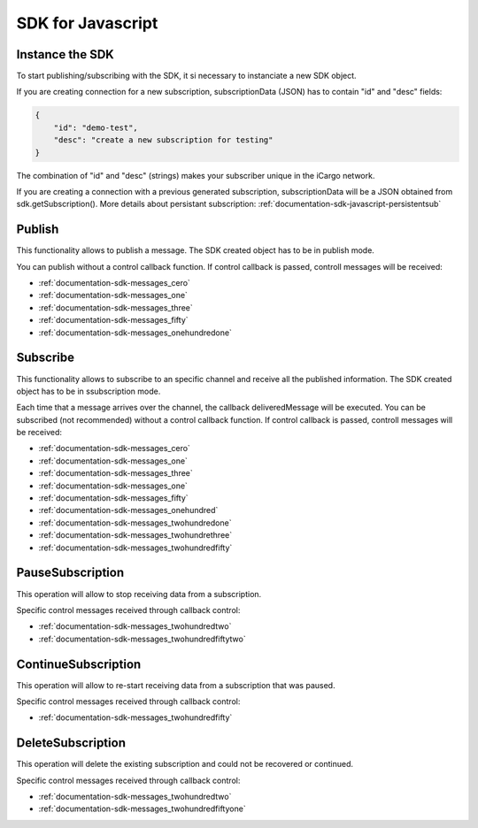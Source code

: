 .. _documentation-sdk-javascript:

SDK for Javascript
*********************


.. _sdk-create-javascript:


Instance the SDK
-----------------

To start publishing/subscribing with the SDK, it si necessary to instanciate a new SDK object.
	
.. js:function:: AeonSDK(url, subscriptionData)

	:param string url: publish/subscribe url. The constructor will determine if the url is for publish or subcribe and will set its operation mode to "publish" or "subscribe".
    :param JSON subscriptionData: Mandatory if you want to receive data through the channel. It is a JSON containing information to create a new susbcription or directly a previously created subscription.
	:returns: and SDK object

If you are creating connection for a new subscription, subscriptionData (JSON) has to contain "id" and "desc" fields:

.. code-block:: json

    {
        "id": "demo-test",
        "desc": "create a new subscription for testing"
    }
    
The combination of "id" and "desc" (strings) makes your subscriber unique in the iCargo network.

If you are creating a connection with a previous generated subscription, subscriptionData will be a JSON obtained from sdk.getSubscription(). More details about persistant subscription: :ref:`documentation-sdk-javascript-persistentsub`

.. _sdk-publishing-javascript:

Publish
-----------------

This functionality allows to publish a message. The SDK created object has to be in publish mode.

.. js:function:: publish(data,[control])
	
	:param data: JSON containing the data to be published.
	:param control: callback function to receive AEON control messages.
	

You can publish without a control callback function. If control callback is passed, controll messages will be received: 

- :ref:`documentation-sdk-messages_cero`

- :ref:`documentation-sdk-messages_one`

- :ref:`documentation-sdk-messages_three`

- :ref:`documentation-sdk-messages_fifty`

- :ref:`documentation-sdk-messages_onehundredone`


.. _sdk-subscribing-javascript:

Subscribe
-----------------

This functionality allows to subscribe to an specific channel and receive all the published information. The SDK created object has to be in ssubscription mode. 
	
.. js:function:: subscribe(deliveredMessage, [control])

	:param deliveredMessage: callback function to receive published messages.		
	:param control: callback function to receive AEON control messages.
	

Each time that a message arrives over the channel, the callback deliveredMessage  will be executed.
You can be subscribed (not recommended) without a control callback function. If control callback is passed, controll messages will be received: 


- :ref:`documentation-sdk-messages_cero`

- :ref:`documentation-sdk-messages_one`

- :ref:`documentation-sdk-messages_three`

- :ref:`documentation-sdk-messages_one`

- :ref:`documentation-sdk-messages_fifty`

- :ref:`documentation-sdk-messages_onehundred`

- :ref:`documentation-sdk-messages_twohundredone`

- :ref:`documentation-sdk-messages_twohundrethree`

- :ref:`documentation-sdk-messages_twohundredfifty`


.. _sdk-pause-javascript:

PauseSubscription
-------------------

This operation will allow to stop receiving data from a subscription.

.. js:function:: function pauseSubscription()	
	

Specific control messages received through callback control:

- :ref:`documentation-sdk-messages_twohundredtwo`

- :ref:`documentation-sdk-messages_twohundredfiftytwo`

.. _sdk-continue-javascript:

ContinueSubscription
---------------------

This operation will allow to re-start receiving data from a subscription that was paused.

.. js:function:: function continueSubscription()	
	
Specific control messages received through callback control:

- :ref:`documentation-sdk-messages_twohundredfifty`

.. _sdk-delete-javascript:

DeleteSubscription
--------------------

This operation will delete the existing subscription and could not be recovered or continued.

.. js:function:: deleteSubscription()	
	
Specific control messages received through callback control:

- :ref:`documentation-sdk-messages_twohundredtwo`

- :ref:`documentation-sdk-messages_twohundredfiftyone`


